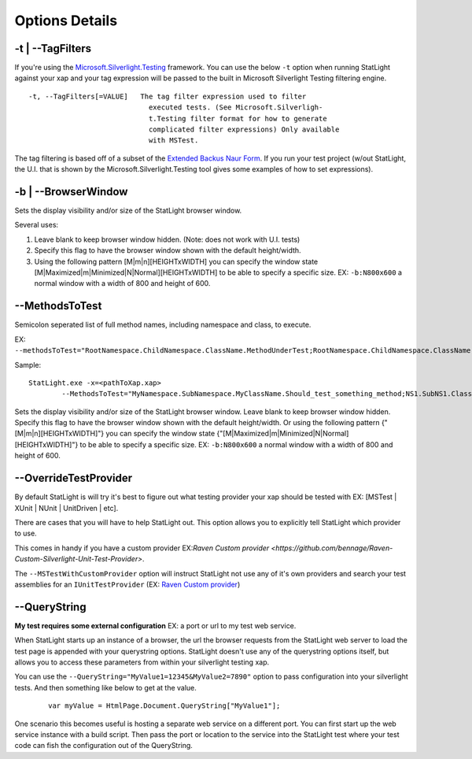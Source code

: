 .. _optionsDefined:

***************
Options Details
***************


.. _optionsTagFilters:

-t | --TagFilters
=================

If you're using the `Microsoft.Silverlight.Testing <http://code.msdn.microsoft.com/silverlightut>`_ framework. You can use the below ``-t`` option when running StatLight against your xap and your tag expression will be passed to the built in Microsoft Silverlight Testing filtering engine. 

::

  -t, --TagFilters[=VALUE]   The tag filter expression used to filter
                               executed tests. (See Microsoft.Silverligh-
                               t.Testing filter format for how to generate
                               complicated filter expressions) Only available
                               with MSTest.

The tag filtering is based off of a subset of the `Extended Backus Naur Form <http://en.wikipedia.org/wiki/Extended_Backus%E2%80%93Naur_Form>`_. If you run your test project (w/out StatLight, the U.I. that is shown by the Microsoft.Silverlight.Testing tool gives some examples of how to set expressions).


.. _optionsBrowserWindow:

-b | --BrowserWindow
====================

Sets the display visibility and/or size of the StatLight browser window. 

Several uses:

#. Leave blank to keep browser window hidden. (Note: does not work with U.I. tests)
#. Specify this flag to have the browser window shown with the default height/width.
#. Using the following pattern [M|m|n][HEIGHTxWIDTH] you can specify the window state [M|Maximized|m|Minimized|N|Normal][HEIGHTxWIDTH] to be able to specify a specific size. EX: ``-b:N800x600`` a normal window with a width of 800 and height of 600.


.. _optionsMethodsToTest:

--MethodsToTest
===============

Semicolon seperated list of full method names, including namespace and class, to execute.

EX: ``--methodsToTest="RootNamespace.ChildNamespace.ClassName.MethodUnderTest;RootNamespace.ChildNamespace.ClassName.Method2UnderTest;"``

Sample:

::

    StatLight.exe -x=<pathToXap.xap> 
	    --MethodsToTest="MyNamespace.SubNamespace.MyClassName.Should_test_something_method;NS1.SubNS1.Class1.TestMethod1"

Sets the display visibility and/or size of the StatLight browser window. Leave blank to keep browser window hidden. Specify this flag to have the browser window shown with the default height/width. Or using the following pattern {"[M|m|n][HEIGHTxWIDTH]"} you can specify the window state {"[M|Maximized|m|Minimized|N|Normal][HEIGHTxWIDTH]"} to be able to specify a specific size. EX: ``-b:N800x600`` a normal window with a width of 800 and height of 600.


.. _optionOverrideTestProvider:

--OverrideTestProvider
======================

By default StatLight is will try it's best to figure out what testing provider your xap should be tested with EX: [MSTest | XUnit | NUnit | UnitDriven | etc].

There are cases that you will have to help StatLight out. This option allows you to explicitly tell StatLight which provider to use.

This comes in handy if you have a custom provider EX:`Raven Custom provider <https://github.com/bennage/Raven-Custom-Silverlight-Unit-Test-Provider>`.

The ``--MSTestWithCustomProvider`` option will instruct StatLight not use any of it's own providers and search your test assemblies for an ``IUnitTestProvider`` (EX: `Raven Custom provider <https://github.com/bennage/Raven-Custom-Silverlight-Unit-Test-Provider>`_)


.. _optionsQueryString:

--QueryString
=============

**My test requires some external configuration** EX: a port or url to my test web service.

When StatLight starts up an instance of a browser, the url the browser requests from the StatLight web server to load the test page is appended with your querystring options. StatLight doesn't use any of the querystring options itself, but allows you to access these parameters from within your silverlight testing xap.

You can use the ``--QueryString="MyValue1=12345&MyValue2=7890"`` option to pass configuration into your silverlight tests. And then something like below to get at the value.

   ::
   
      var myValue = HtmlPage.Document.QueryString["MyValue1"];

One scenario this becomes useful is hosting a separate web service on a different port. You can first start up the web service instance with a build script. Then pass the port or location to the service into the StatLight test where your test code can fish the configuration out of the QueryString.
